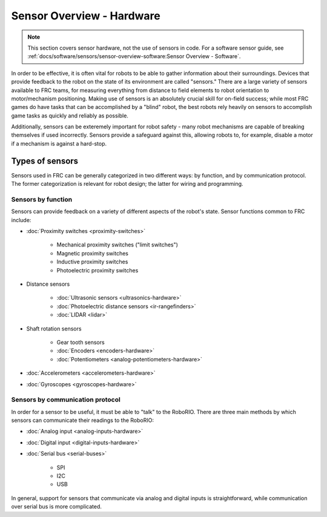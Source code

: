 Sensor Overview - Hardware
==========================

.. note:: This section covers sensor hardware, not the use of sensors in code. For a software sensor guide, see :ref:`docs/software/sensors/sensor-overview-software:Sensor Overview - Software`.

In order to be effective, it is often vital for robots to be able to gather information about their surroundings.  Devices that provide feedback to the robot on the state of its environment are called "sensors."  There are a large variety of sensors available to FRC teams, for measuring everything from distance to field elements to robot orientation to motor/mechanism positioning.  Making use of sensors is an absolutely crucial skill for on-field success; while most FRC games do have tasks that can be accomplished by a "blind" robot, the best robots rely heavily on sensors to accomplish game tasks as quickly and reliably as possible.

Additionally, sensors can be exteremely important for robot safety - many robot mechanisms are capable of breaking themselves if used incorrectly.  Sensors provide a safeguard against this, allowing robots to, for example, disable a motor if a mechanism is against a hard-stop.

Types of sensors
----------------

Sensors used in FRC can be generally categorized in two different ways: by function, and by communication protocol.  The former categorization is relevant for robot design; the latter for wiring and programming.

Sensors by function
^^^^^^^^^^^^^^^^^^^

Sensors can provide feedback on a variety of different aspects of the robot's state.  Sensor functions common to FRC include:

- :doc:`Proximity switches <proximity-switches>`

    * Mechanical proximity switches ("limit switches")
    * Magnetic proximity switches
    * Inductive proximity switches
    * Photoelectric proximity switches

- Distance sensors

    * :doc:`Ultrasonic sensors <ultrasonics-hardware>`
    * :doc:`Photoelectric distance sensors <ir-rangefinders>`
    * :doc:`LIDAR <lidar>`

- Shaft rotation sensors

    * Gear tooth sensors
    * :doc:`Encoders <encoders-hardware>`
    * :doc:`Potentiometers <analog-potentiometers-hardware>`

- :doc:`Accelerometers <accelerometers-hardware>`

- :doc:`Gyroscopes <gyroscopes-hardware>`

Sensors by communication protocol
^^^^^^^^^^^^^^^^^^^^^^^^^^^^^^^^^

In order for a sensor to be useful, it must be able to "talk" to the RoboRIO.  There are three main methods by which sensors can communicate their readings to the RoboRIO:

- :doc:`Analog input <analog-inputs-hardware>`
- :doc:`Digital input <digital-inputs-hardware>`
- :doc:`Serial bus <serial-buses>`

    * SPI
    * I2C
    * USB

In general, support for sensors that communicate via analog and digital inputs is straightforward, while communication over serial bus is more complicated.

